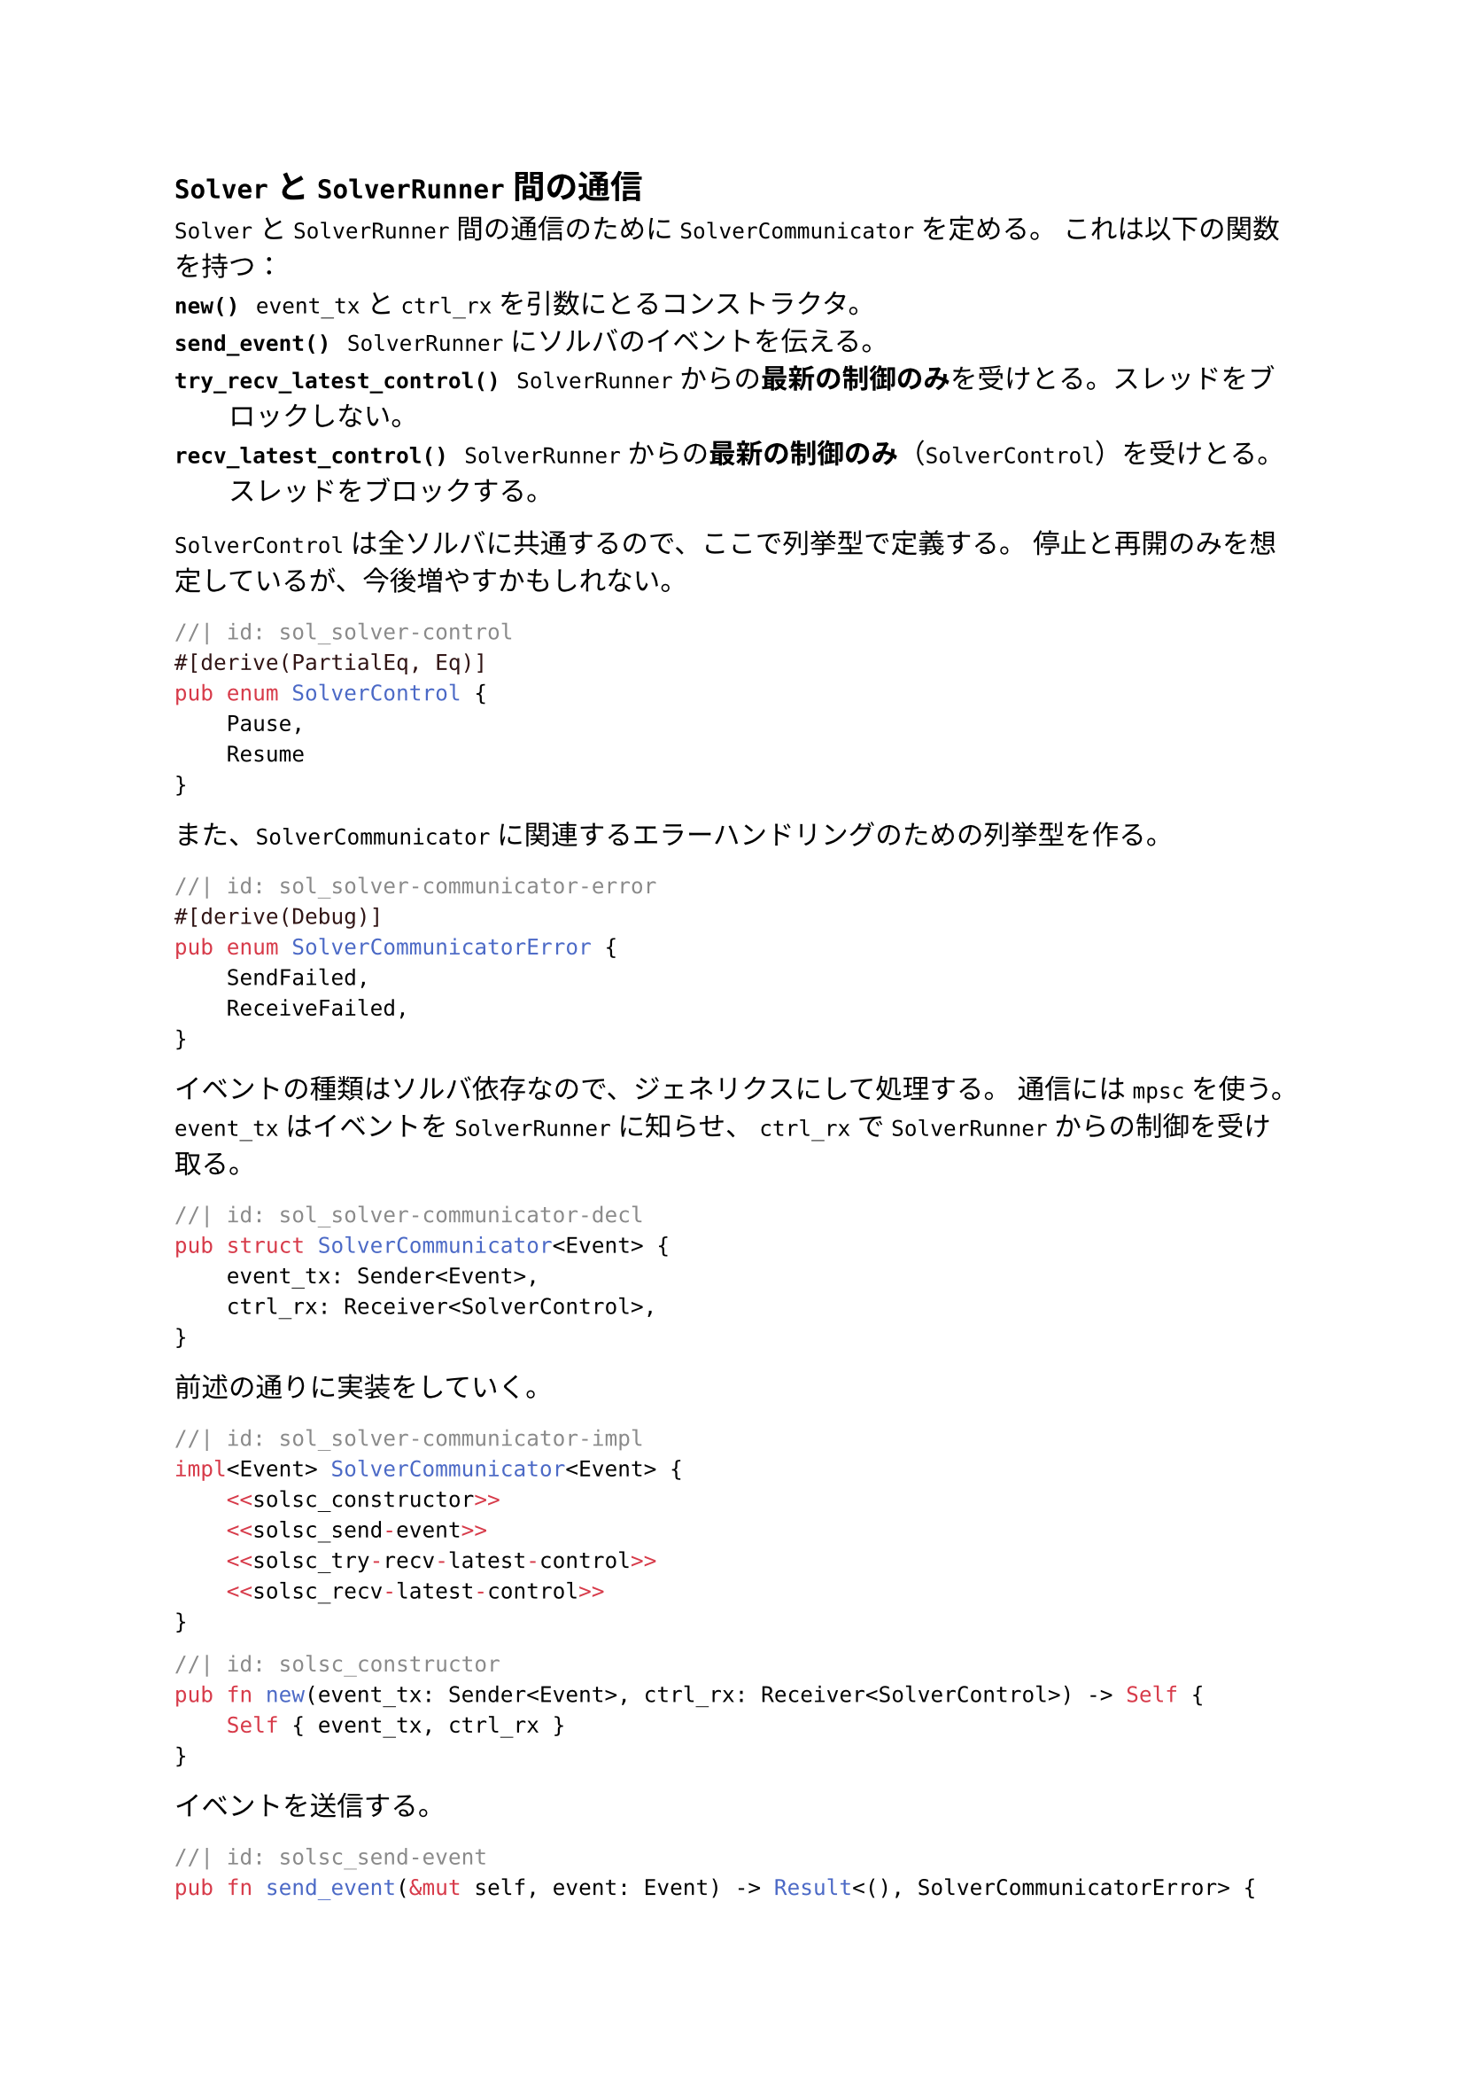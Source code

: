 == `Solver` と `SolverRunner` 間の通信
`Solver` と `SolverRunner` 間の通信のために `SolverCommunicator` を定める。
これは以下の関数を持つ：
/ `new()`: `event_tx` と `ctrl_rx` を引数にとるコンストラクタ。
/ `send_event()`: `SolverRunner` にソルバのイベントを伝える。
/ `try_recv_latest_control()`: `SolverRunner` からの*最新の制御のみ*を受けとる。スレッドをブロックしない。
/ `recv_latest_control()`: `SolverRunner` からの*最新の制御のみ*（`SolverControl`）を受けとる。スレッドをブロックする。

`SolverControl` は全ソルバに共通するので、ここで列挙型で定義する。
停止と再開のみを想定しているが、今後増やすかもしれない。
```rust
//| id: sol_solver-control
#[derive(PartialEq, Eq)]
pub enum SolverControl {
    Pause,
    Resume
}
```

また、`SolverCommunicator` に関連するエラーハンドリングのための列挙型を作る。
```rust
//| id: sol_solver-communicator-error
#[derive(Debug)]
pub enum SolverCommunicatorError {
    SendFailed,
    ReceiveFailed,
}
```

イベントの種類はソルバ依存なので、ジェネリクスにして処理する。
通信には `mpsc` を使う。
`event_tx` はイベントを `SolverRunner` に知らせ、
`ctrl_rx` で `SolverRunner` からの制御を受け取る。
```rust
//| id: sol_solver-communicator-decl
pub struct SolverCommunicator<Event> {
    event_tx: Sender<Event>,
    ctrl_rx: Receiver<SolverControl>,
}
```

前述の通りに実装をしていく。
```rust
//| id: sol_solver-communicator-impl
impl<Event> SolverCommunicator<Event> {
    <<solsc_constructor>>
    <<solsc_send-event>>
    <<solsc_try-recv-latest-control>>
    <<solsc_recv-latest-control>>
}
```

```rust
//| id: solsc_constructor
pub fn new(event_tx: Sender<Event>, ctrl_rx: Receiver<SolverControl>) -> Self {
    Self { event_tx, ctrl_rx }
}
```

イベントを送信する。
```rust
//| id: solsc_send-event
pub fn send_event(&mut self, event: Event) -> Result<(), SolverCommunicatorError> {
    if self.event_tx.send(event).is_err() {
        return Err(SolverCommunicatorError::SendFailed);
    }
    Ok(())
}
```

最新の制御メッセージを受け取る。
ここではブロックしない `try_recv()` を使う。
キューが空になるまで最新のメッセージを読むということをやっている。
```rust
//| id: solsc_try-recv-latest-control
pub fn try_recv_latest_control(&mut self) -> Result<Option<SolverControl>, SolverCommunicatorError> {
    let mut recv = None;
    loop {
        match self.ctrl_rx.try_recv() {
            Ok(received) => recv = Some(received),
            Err(TryRecvError::Empty) => break Ok(recv),
            Err(TryRecvError::Disconnected) => return Err(SolverCommunicatorError::ReceiveFailed),
        }
    }
}
```

今度は `try_recv_latest_control()` のブロックする版 `recv_latest_control()` を定義する。
最初の一件だけ `recv()` でブロックして、それに続くメッセージは `try_recv()` で空になるまで見る。
後者については `try_recv_latest_control()` そのものなので再利用する。
```rust
//| id: solsc_recv-latest-control
pub fn recv_latest_control(&mut self) -> Result<SolverControl, SolverCommunicatorError> {
    let mut recv= match self.ctrl_rx.recv() {
        Ok(val) => val,
        Err(_) => return Err(SolverCommunicatorError::ReceiveFailed),
    };
    match self.try_recv_latest_control() {
        Ok(Some(received)) => {
            recv = received;
        },
        Err(_) => return Err(SolverCommunicatorError::ReceiveFailed),
        _ => {}
    }
    Ok(recv)
}
```

```rust
//| file: rust/viska-sat/src/solver_communicator.rs
use std::sync::mpsc::{Sender, Receiver, TryRecvError};
<<sol_solver-control>>
<<sol_solver-communicator-error>>

<<sol_solver-communicator-decl>>
<<sol_solver-communicator-impl>>
```
